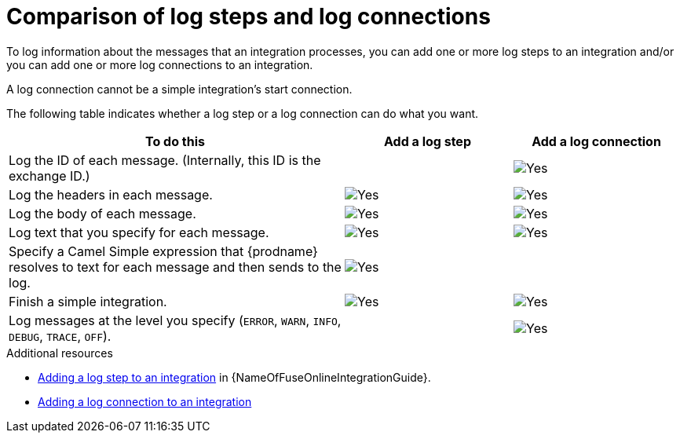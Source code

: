 // Module included in the following assemblies:
// as_connecting-to-log.adoc

[id='comparison-log-step-connection_{context}']
= Comparison of log steps and log connections

To log information about the messages that an integration processes, 
you can add one or more log steps to an integration and/or you can
add one or more log connections to an integration. 

A log connection cannot be a simple integration’s start connection. 

The following
table indicates whether a log step or a log connection 
can do what you want. 

[options="header"]
[cols="2,1,1"]
|====

|To do this
|Add a log step
|Add a log connection

|Log the ID of each message. (Internally, this ID is the exchange ID.) 
|
|image:images/CheckMark.png[Yes]

|Log the headers in each message. 
|image:images/CheckMark.png[Yes]
|image:images/CheckMark.png[Yes]

|Log the body of each message.
|image:images/CheckMark.png[Yes]
|image:images/CheckMark.png[Yes]

|Log text that you specify for each message.
|image:images/CheckMark.png[Yes]
|image:images/CheckMark.png[Yes]

|Specify a Camel Simple expression that {prodname} resolves to text for each message and then sends to the log.
|image:images/CheckMark.png[Yes]
|

|Finish a simple integration.
|image:images/CheckMark.png[Yes]
|image:images/CheckMark.png[Yes]


|Log messages at the level you specify (`ERROR`, `WARN`, `INFO`, `DEBUG`, `TRACE`, `OFF`).
|
|image:images/CheckMark.png[Yes]

|====

.Additional resources
* link:{LinkFuseOnlineIntegrationGuide}#add-log-step_create[Adding a log step to an integration] in {NameOfFuseOnlineIntegrationGuide}.
* link:{LinkFuseOnlineConnectorGuide}#add-log-connection_connect-to-log[Adding a log connection to an integration]
